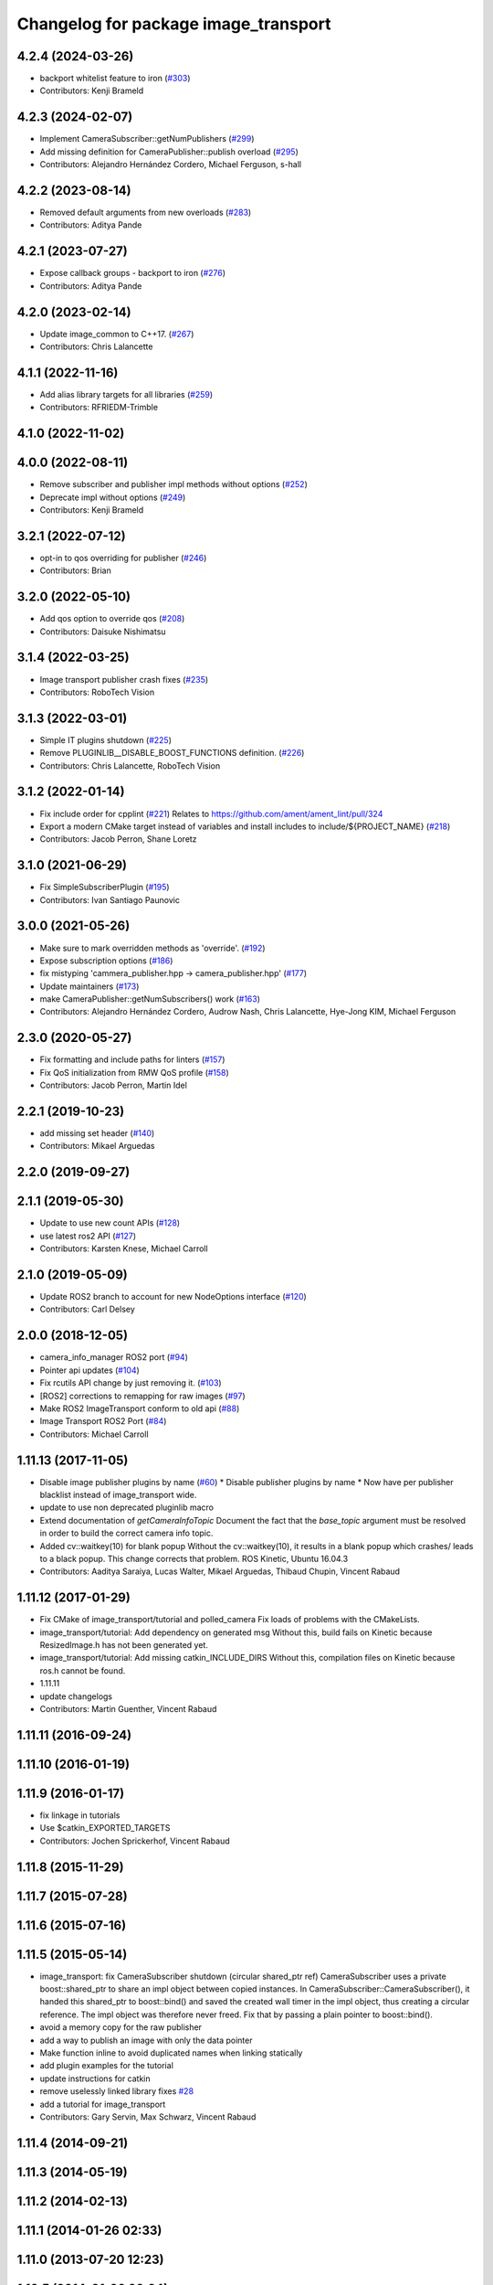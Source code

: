 ^^^^^^^^^^^^^^^^^^^^^^^^^^^^^^^^^^^^^
Changelog for package image_transport
^^^^^^^^^^^^^^^^^^^^^^^^^^^^^^^^^^^^^

4.2.4 (2024-03-26)
------------------
* backport whitelist feature to iron (`#303 <https://github.com/ros-perception/image_common/issues/303>`_)
* Contributors: Kenji Brameld

4.2.3 (2024-02-07)
------------------
* Implement CameraSubscriber::getNumPublishers (`#299 <https://github.com/ros-perception/image_common/issues/299>`_)
* Add missing definition for CameraPublisher::publish overload (`#295 <https://github.com/ros-perception/image_common/issues/295>`_)
* Contributors: Alejandro Hernández Cordero, Michael Ferguson, s-hall

4.2.2 (2023-08-14)
------------------
* Removed default arguments from new overloads (`#283 <https://github.com/ros-perception/image_common/issues/283>`_)
* Contributors: Aditya Pande

4.2.1 (2023-07-27)
------------------
* Expose callback groups - backport to iron (`#276 <https://github.com/ros-perception/image_common/issues/276>`_)
* Contributors: Aditya Pande

4.2.0 (2023-02-14)
------------------
* Update image_common to C++17. (`#267 <https://github.com/ros-perception/image_common/issues/267>`_)
* Contributors: Chris Lalancette

4.1.1 (2022-11-16)
------------------
* Add alias library targets for all libraries (`#259 <https://github.com/ros-perception/image_common/issues/259>`_)
* Contributors: RFRIEDM-Trimble

4.1.0 (2022-11-02)
------------------

4.0.0 (2022-08-11)
------------------
* Remove subscriber and publisher impl methods without options (`#252 <https://github.com/ros-perception/image_common/issues/252>`_)
* Deprecate impl without options (`#249 <https://github.com/ros-perception/image_common/issues/249>`_)
* Contributors: Kenji Brameld

3.2.1 (2022-07-12)
------------------
* opt-in to qos overriding for publisher (`#246 <https://github.com/ros-perception/image_common/issues/246>`_)
* Contributors: Brian

3.2.0 (2022-05-10)
------------------
* Add qos option to override qos (`#208 <https://github.com/ros-perception/image_common/issues/208>`_)
* Contributors: Daisuke Nishimatsu

3.1.4 (2022-03-25)
------------------
* Image transport publisher crash fixes (`#235 <https://github.com/ros-perception/image_common/issues/235>`_)
* Contributors: RoboTech Vision

3.1.3 (2022-03-01)
------------------
* Simple IT plugins shutdown (`#225 <https://github.com/ros-perception/image_common/issues/225>`_)
* Remove PLUGINLIB__DISABLE_BOOST_FUNCTIONS definition. (`#226 <https://github.com/ros-perception/image_common/issues/226>`_)
* Contributors: Chris Lalancette, RoboTech Vision

3.1.2 (2022-01-14)
------------------
* Fix include order for cpplint (`#221 <https://github.com/ros-perception/image_common/issues/221>`_)
  Relates to https://github.com/ament/ament_lint/pull/324
* Export a modern CMake target instead of variables and install includes to include/${PROJECT_NAME} (`#218 <https://github.com/ros-perception/image_common/issues/218>`_)
* Contributors: Jacob Perron, Shane Loretz

3.1.0 (2021-06-29)
------------------
* Fix SimpleSubscriberPlugin (`#195 <https://github.com/ros-perception/image_common/issues/195>`_)
* Contributors: Ivan Santiago Paunovic

3.0.0 (2021-05-26)
------------------
* Make sure to mark overridden methods as 'override'. (`#192 <https://github.com/ros-perception/image_common/issues/192>`_)
* Expose subscription options (`#186 <https://github.com/ros-perception/image_common/issues/186>`_)
* fix mistyping 'cammera_publisher.hpp -> camera_publisher.hpp' (`#177 <https://github.com/ros-perception/image_common/issues/177>`_)
* Update maintainers (`#173 <https://github.com/ros-perception/image_common/issues/173>`_)
* make CameraPublisher::getNumSubscribers() work (`#163 <https://github.com/ros-perception/image_common/issues/163>`_)
* Contributors: Alejandro Hernández Cordero, Audrow Nash, Chris Lalancette, Hye-Jong KIM, Michael Ferguson

2.3.0 (2020-05-27)
------------------
* Fix formatting and include paths for linters (`#157 <https://github.com/ros-perception/image_common/issues/157>`_)
* Fix QoS initialization from RMW QoS profile (`#158 <https://github.com/ros-perception/image_common/issues/158>`_)
* Contributors: Jacob Perron, Martin Idel

2.2.1 (2019-10-23)
------------------
* add missing set header (`#140 <https://github.com/ros-perception/image_common/issues/140>`_)
* Contributors: Mikael Arguedas

2.2.0 (2019-09-27)
------------------

2.1.1 (2019-05-30)
------------------
* Update to use new count APIs (`#128 <https://github.com/ros-perception/image_common/issues/128>`_)
* use latest ros2 API (`#127 <https://github.com/ros-perception/image_common/issues/127>`_)
* Contributors: Karsten Knese, Michael Carroll

2.1.0 (2019-05-09)
------------------
* Update ROS2 branch to account for new NodeOptions interface (`#120 <https://github.com/ros-perception/image_common/issues/120>`_)
* Contributors: Carl Delsey

2.0.0 (2018-12-05)
------------------
* camera_info_manager ROS2 port (`#94 <https://github.com/ros-perception/image_common/issues/94>`_)
* Pointer api updates (`#104 <https://github.com/ros-perception/image_common/issues/104>`_)
* Fix rcutils API change by just removing it. (`#103 <https://github.com/ros-perception/image_common/issues/103>`_)
* [ROS2] corrections to remapping for raw images (`#97 <https://github.com/ros-perception/image_common/issues/97>`_)
* Make ROS2 ImageTransport conform to old api (`#88 <https://github.com/ros-perception/image_common/issues/88>`_)
* Image Transport ROS2 Port (`#84 <https://github.com/ros-perception/image_common/issues/84>`_)
* Contributors: Michael Carroll

1.11.13 (2017-11-05)
--------------------
* Disable image publisher plugins by name (`#60 <https://github.com/ros-perception/image_common/issues/60>`_)
  * Disable publisher plugins by name
  * Now have per publisher blacklist instead of image_transport wide.
* update to use non deprecated pluginlib macro
* Extend documentation of `getCameraInfoTopic`
  Document the fact that the `base_topic` argument must be resolved in order to build the correct camera info topic.
* Added cv::waitkey(10) for blank popup
  Without the cv::waitkey(10), it results in a blank popup which crashes/ leads to a black popup. This change corrects that problem.
  ROS Kinetic, Ubuntu 16.04.3
* Contributors: Aaditya Saraiya, Lucas Walter, Mikael Arguedas, Thibaud Chupin, Vincent Rabaud

1.11.12 (2017-01-29)
--------------------
* Fix CMake of image_transport/tutorial and polled_camera
  Fix loads of problems with the CMakeLists.
* image_transport/tutorial: Add dependency on generated msg
  Without this, build fails on Kinetic because ResizedImage.h has not been
  generated yet.
* image_transport/tutorial: Add missing catkin_INCLUDE_DIRS
  Without this, compilation files on Kinetic because ros.h cannot be found.
* 1.11.11
* update changelogs
* Contributors: Martin Guenther, Vincent Rabaud

1.11.11 (2016-09-24)
--------------------

1.11.10 (2016-01-19)
--------------------

1.11.9 (2016-01-17)
-------------------
* fix linkage in tutorials
* Use $catkin_EXPORTED_TARGETS
* Contributors: Jochen Sprickerhof, Vincent Rabaud

1.11.8 (2015-11-29)
-------------------

1.11.7 (2015-07-28)
-------------------

1.11.6 (2015-07-16)
-------------------

1.11.5 (2015-05-14)
-------------------
* image_transport: fix CameraSubscriber shutdown (circular shared_ptr ref)
  CameraSubscriber uses a private boost::shared_ptr to share an impl object
  between copied instances. In CameraSubscriber::CameraSubscriber(), it
  handed this shared_ptr to boost::bind() and saved the created wall timer
  in the impl object, thus creating a circular reference. The impl object
  was therefore never freed.
  Fix that by passing a plain pointer to boost::bind().
* avoid a memory copy for the raw publisher
* add a way to publish an image with only the data pointer
* Make function inline to avoid duplicated names when linking statically
* add plugin examples for the tutorial
* update instructions for catkin
* remove uselessly linked library
  fixes `#28 <https://github.com/ros-perception/image_common/issues/28>`_
* add a tutorial for image_transport
* Contributors: Gary Servin, Max Schwarz, Vincent Rabaud

1.11.4 (2014-09-21)
-------------------

1.11.3 (2014-05-19)
-------------------

1.11.2 (2014-02-13)
-------------------

1.11.1 (2014-01-26 02:33)
-------------------------

1.11.0 (2013-07-20 12:23)
-------------------------

1.10.5 (2014-01-26 02:34)
-------------------------

1.10.4 (2013-07-20 11:42)
-------------------------
* add Jack as maintainer
* update my email address
* Contributors: Vincent Rabaud

1.10.3 (2013-02-21 05:33)
-------------------------

1.10.2 (2013-02-21 04:48)
-------------------------

1.10.1 (2013-02-21 04:16)
-------------------------

1.10.0 (2013-01-13)
-------------------
* fix the urls
* use the pluginlib script to remove some warnings
* added license headers to various cpp and h files
* Contributors: Aaron Blasdel, Vincent Rabaud

1.9.22 (2012-12-16)
-------------------
* get rid of the deprecated class_loader interface
* Contributors: Vincent Rabaud

1.9.21 (2012-12-14)
-------------------
* CMakeLists.txt clean up
* Updated package.xml file(s) to handle new catkin buildtool_depend
  requirement
* Contributors: William Woodall, mirzashah

1.9.20 (2012-12-04)
-------------------

1.9.19 (2012-11-08)
-------------------
* add the right link libraries
* Contributors: Vincent Rabaud

1.9.18 (2012-11-06)
-------------------
* Isolated plugins into their own library to follow new
  class_loader/pluginlib guidelines.
* remove the brief attribute
* Contributors: Mirza Shah, Vincent Rabaud

1.9.17 (2012-10-30 19:32)
-------------------------

1.9.16 (2012-10-30 09:10)
-------------------------
* add xml file
* Contributors: Vincent Rabaud

1.9.15 (2012-10-13 08:43)
-------------------------
* fix bad folder/libraries
* Contributors: Vincent Rabaud

1.9.14 (2012-10-13 01:07)
-------------------------

1.9.13 (2012-10-06)
-------------------

1.9.12 (2012-10-04)
-------------------

1.9.11 (2012-10-02 02:56)
-------------------------

1.9.10 (2012-10-02 02:42)
-------------------------

1.9.9 (2012-10-01)
------------------
* fix dependencies
* Contributors: Vincent Rabaud

1.9.8 (2012-09-30)
------------------
* add catkin as a dependency
* comply to the catkin API
* Contributors: Vincent Rabaud

1.9.7 (2012-09-18 11:39)
------------------------

1.9.6 (2012-09-18 11:07)
------------------------

1.9.5 (2012-09-13)
------------------
* install the include directories
* Contributors: Vincent Rabaud

1.9.4 (2012-09-12 23:37)
------------------------

1.9.3 (2012-09-12 20:44)
------------------------

1.9.2 (2012-09-10)
------------------

1.9.1 (2012-09-07 15:33)
------------------------
* make the libraries public
* Contributors: Vincent Rabaud

1.9.0 (2012-09-07 13:03)
------------------------
* catkinize for Groovy
* Initial image_common stack check-in, containing image_transport.
* Contributors: Vincent Rabaud, gerkey, kwc, mihelich, pmihelich, straszheim, vrabaud
